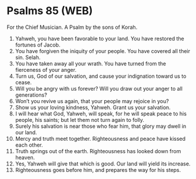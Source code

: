 * Psalms 85 (WEB)
:PROPERTIES:
:ID: WEB/19-PSA085
:END:

 For the Chief Musician. A Psalm by the sons of Korah.
1. Yahweh, you have been favorable to your land. You have restored the fortunes of Jacob.
2. You have forgiven the iniquity of your people. You have covered all their sin. Selah.
3. You have taken away all your wrath. You have turned from the fierceness of your anger.
4. Turn us, God of our salvation, and cause your indignation toward us to cease.
5. Will you be angry with us forever? Will you draw out your anger to all generations?
6. Won’t you revive us again, that your people may rejoice in you?
7. Show us your loving kindness, Yahweh. Grant us your salvation.
8. I will hear what God, Yahweh, will speak, for he will speak peace to his people, his saints; but let them not turn again to folly.
9. Surely his salvation is near those who fear him, that glory may dwell in our land.
10. Mercy and truth meet together. Righteousness and peace have kissed each other.
11. Truth springs out of the earth. Righteousness has looked down from heaven.
12. Yes, Yahweh will give that which is good. Our land will yield its increase.
13. Righteousness goes before him, and prepares the way for his steps.
